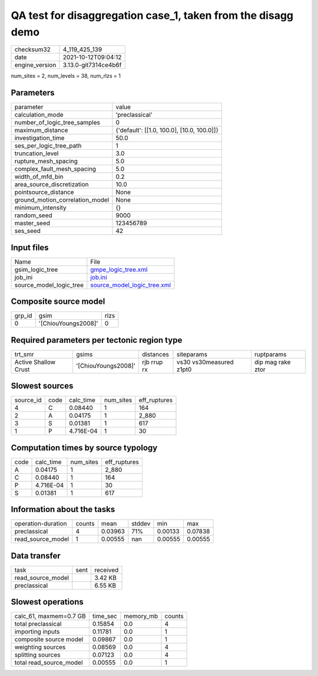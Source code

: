 QA test for disaggregation case_1, taken from the disagg demo
=============================================================

+----------------+----------------------+
| checksum32     | 4_119_425_139        |
+----------------+----------------------+
| date           | 2021-10-12T09:04:12  |
+----------------+----------------------+
| engine_version | 3.13.0-git7314ce4b6f |
+----------------+----------------------+

num_sites = 2, num_levels = 38, num_rlzs = 1

Parameters
----------
+---------------------------------+--------------------------------------------+
| parameter                       | value                                      |
+---------------------------------+--------------------------------------------+
| calculation_mode                | 'preclassical'                             |
+---------------------------------+--------------------------------------------+
| number_of_logic_tree_samples    | 0                                          |
+---------------------------------+--------------------------------------------+
| maximum_distance                | {'default': [[1.0, 100.0], [10.0, 100.0]]} |
+---------------------------------+--------------------------------------------+
| investigation_time              | 50.0                                       |
+---------------------------------+--------------------------------------------+
| ses_per_logic_tree_path         | 1                                          |
+---------------------------------+--------------------------------------------+
| truncation_level                | 3.0                                        |
+---------------------------------+--------------------------------------------+
| rupture_mesh_spacing            | 5.0                                        |
+---------------------------------+--------------------------------------------+
| complex_fault_mesh_spacing      | 5.0                                        |
+---------------------------------+--------------------------------------------+
| width_of_mfd_bin                | 0.2                                        |
+---------------------------------+--------------------------------------------+
| area_source_discretization      | 10.0                                       |
+---------------------------------+--------------------------------------------+
| pointsource_distance            | None                                       |
+---------------------------------+--------------------------------------------+
| ground_motion_correlation_model | None                                       |
+---------------------------------+--------------------------------------------+
| minimum_intensity               | {}                                         |
+---------------------------------+--------------------------------------------+
| random_seed                     | 9000                                       |
+---------------------------------+--------------------------------------------+
| master_seed                     | 123456789                                  |
+---------------------------------+--------------------------------------------+
| ses_seed                        | 42                                         |
+---------------------------------+--------------------------------------------+

Input files
-----------
+-------------------------+--------------------------------------------------------------+
| Name                    | File                                                         |
+-------------------------+--------------------------------------------------------------+
| gsim_logic_tree         | `gmpe_logic_tree.xml <gmpe_logic_tree.xml>`_                 |
+-------------------------+--------------------------------------------------------------+
| job_ini                 | `job.ini <job.ini>`_                                         |
+-------------------------+--------------------------------------------------------------+
| source_model_logic_tree | `source_model_logic_tree.xml <source_model_logic_tree.xml>`_ |
+-------------------------+--------------------------------------------------------------+

Composite source model
----------------------
+--------+---------------------+------+
| grp_id | gsim                | rlzs |
+--------+---------------------+------+
| 0      | '[ChiouYoungs2008]' | 0    |
+--------+---------------------+------+

Required parameters per tectonic region type
--------------------------------------------
+----------------------+---------------------+-------------+-------------------------+-------------------+
| trt_smr              | gsims               | distances   | siteparams              | ruptparams        |
+----------------------+---------------------+-------------+-------------------------+-------------------+
| Active Shallow Crust | '[ChiouYoungs2008]' | rjb rrup rx | vs30 vs30measured z1pt0 | dip mag rake ztor |
+----------------------+---------------------+-------------+-------------------------+-------------------+

Slowest sources
---------------
+-----------+------+-----------+-----------+--------------+
| source_id | code | calc_time | num_sites | eff_ruptures |
+-----------+------+-----------+-----------+--------------+
| 4         | C    | 0.08440   | 1         | 164          |
+-----------+------+-----------+-----------+--------------+
| 2         | A    | 0.04175   | 1         | 2_880        |
+-----------+------+-----------+-----------+--------------+
| 3         | S    | 0.01381   | 1         | 617          |
+-----------+------+-----------+-----------+--------------+
| 1         | P    | 4.716E-04 | 1         | 30           |
+-----------+------+-----------+-----------+--------------+

Computation times by source typology
------------------------------------
+------+-----------+-----------+--------------+
| code | calc_time | num_sites | eff_ruptures |
+------+-----------+-----------+--------------+
| A    | 0.04175   | 1         | 2_880        |
+------+-----------+-----------+--------------+
| C    | 0.08440   | 1         | 164          |
+------+-----------+-----------+--------------+
| P    | 4.716E-04 | 1         | 30           |
+------+-----------+-----------+--------------+
| S    | 0.01381   | 1         | 617          |
+------+-----------+-----------+--------------+

Information about the tasks
---------------------------
+--------------------+--------+---------+--------+---------+---------+
| operation-duration | counts | mean    | stddev | min     | max     |
+--------------------+--------+---------+--------+---------+---------+
| preclassical       | 4      | 0.03963 | 71%    | 0.00133 | 0.07838 |
+--------------------+--------+---------+--------+---------+---------+
| read_source_model  | 1      | 0.00555 | nan    | 0.00555 | 0.00555 |
+--------------------+--------+---------+--------+---------+---------+

Data transfer
-------------
+-------------------+------+----------+
| task              | sent | received |
+-------------------+------+----------+
| read_source_model |      | 3.42 KB  |
+-------------------+------+----------+
| preclassical      |      | 6.55 KB  |
+-------------------+------+----------+

Slowest operations
------------------
+-------------------------+----------+-----------+--------+
| calc_61, maxmem=0.7 GB  | time_sec | memory_mb | counts |
+-------------------------+----------+-----------+--------+
| total preclassical      | 0.15854  | 0.0       | 4      |
+-------------------------+----------+-----------+--------+
| importing inputs        | 0.11781  | 0.0       | 1      |
+-------------------------+----------+-----------+--------+
| composite source model  | 0.09867  | 0.0       | 1      |
+-------------------------+----------+-----------+--------+
| weighting sources       | 0.08569  | 0.0       | 4      |
+-------------------------+----------+-----------+--------+
| splitting sources       | 0.07123  | 0.0       | 4      |
+-------------------------+----------+-----------+--------+
| total read_source_model | 0.00555  | 0.0       | 1      |
+-------------------------+----------+-----------+--------+